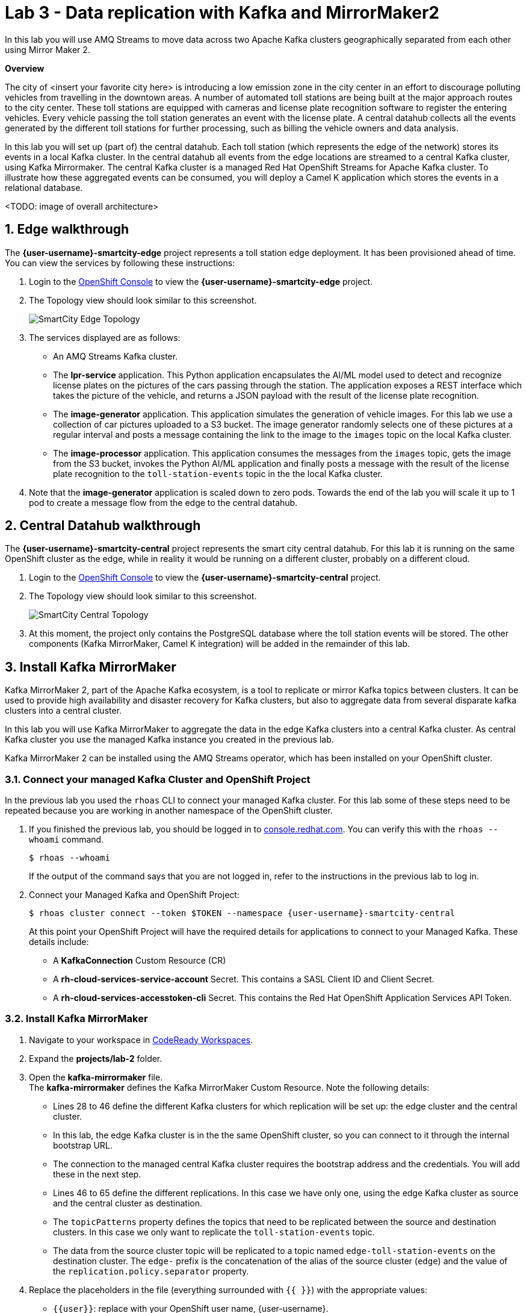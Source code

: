 // Attributes
:walkthrough: Data replication with Kafka and MirrorMaker2
:title: Lab 3 - {walkthrough}
:user-password: openshift
:standard-fail-text: Verify that you followed all the steps. If you continue to have issues, contact a workshop assistant.
:smartcity-edge-namespace: {user-username}-smartcity-edge
:smartcity-central-namespace: {user-username}-smartcity-central
:rhosak: Red Hat OpenShift Streams for Apache Kafka
:rhoas: Red Hat OpenShift Application Services
:cloud-console: https://console.redhat.com
:codeready-project: FleurDeLune

// URLs
:openshift-streams-url: https://console.redhat.com/beta/application-services/streams/kafkas
:next-lab-url: https://tutorial-web-app-webapp.{openshift-app-host}/tutorial/dayinthelife-streaming.git-labs-02-/
:codeready-url: http://codeready-codeready.{openshift-app-host}/
:openshift-console: http://console-openshift-console.{openshift-app-host}/

[id='kafka-mirrormaker-camel-k']
= {title}

In this lab you will use AMQ Streams to move data across two Apache Kafka clusters geographically separated from each other using Mirror Maker 2.

*Overview*

The city of <insert your favorite city here> is introducing a low emission zone in the city center in an effort to discourage polluting vehicles from travelling in the downtown areas. A number of automated toll stations are being built at the major approach routes to the city center. These toll stations are equipped with cameras and license plate recognition software to register the entering vehicles. Every vehicle passing the toll station generates an event with the license plate. A central datahub collects all the events generated by the different toll stations for further processing, such as billing the vehicle owners and data analysis.

In this lab you will set up (part of) the central datahub. Each toll station (which represents the edge of the network) stores its events in a local Kafka cluster. In the central datahub all events from the edge locations are streamed to a central Kafka cluster, using Kafka Mirrormaker. The central Kafka cluster is a managed {rhosak} cluster. To illustrate how these aggregated events can be consumed, you will deploy a Camel K application which stores the events in a relational database. 

<TODO: image of overall architecture>

:sectnums:

== Edge walkthrough

The *{smartcity-edge-namespace}* project represents a toll station edge deployment. It has been provisioned ahead of time. You can view the services by following these instructions:

. Login to the link:{openshift-console}/topology/ns/{smartcity-edge-namespace}/graph[OpenShift Console, window="_blank"] to view the *{smartcity-edge-namespace}* project.
. The Topology view should look similar to this screenshot.
+
image:images/smartcity-edge-topology.png[SmartCity Edge Topology]
. The services displayed are as follows:
    * An AMQ Streams Kafka cluster.
    * The *lpr-service* application. This Python application encapsulates the AI/ML model used to detect and recognize license plates on the pictures of the cars passing through the station. The application exposes a REST interface which takes the picture of the vehicle, and returns a JSON payload with the result of the license plate recognition.
    * The *image-generator* application. This application simulates the generation of vehicle images. For this lab we use a collection of car pictures uploaded to a S3 bucket. The image generator randomly selects one of these pictures at a regular interval and posts a message containing the link to the image to the `images` topic on the local Kafka cluster.
    * The *image-processor* application. This application consumes the messages from the `images` topic, gets the image from the S3 bucket, invokes the Python AI/ML application and finally posts a message with the result of the license plate recognition to the `toll-station-events` topic in the the local Kafka cluster.
. Note that the *image-generator* application is scaled down to zero pods. Towards the end of the lab you will scale it up to 1 pod to create a message flow from the edge to the central datahub.

== Central Datahub walkthrough

The *{smartcity-central-namespace}* project represents the smart city central datahub. For this lab it is running on the same OpenShift cluster as the edge, while in reality it would be running on a different cluster, probably on a different cloud.

. Login to the link:{openshift-console}/topology/ns/{smartcity-central-namespace}/graph[OpenShift Console, window="_blank"] to view the *{smartcity-central-namespace}* project.
. The Topology view should look similar to this screenshot.
+
image:images/smartcity-central-topology.png[SmartCity Central Topology]
. At this moment, the project only contains the PostgreSQL database where the toll station events will be stored. The other components (Kafka MirrorMaker, Camel K integration) will be added in the remainder of this lab.

[time=10]
== Install Kafka MirrorMaker

Kafka MirrorMaker 2, part of the Apache Kafka ecosystem, is a tool to replicate or mirror Kafka topics between clusters. It can be used to provide high availability and disaster recovery for Kafka clusters, but also to aggregate data from several disparate kafka clusters into a central cluster.

In this lab you will use Kafka MirrorMaker to aggregate the data in the edge Kafka clusters into a central Kafka cluster. As central Kafka cluster you use the managed Kafka instance you created in the previous lab.

Kafka MirrorMaker 2 can be installed using the AMQ Streams operator, which has been installed on your OpenShift cluster.

=== Connect your managed Kafka Cluster and OpenShift Project

In the previous lab you used the `rhoas` CLI to connect your managed Kafka cluster. For this lab some of these steps need to be repeated because you are working in another namespace of the OpenShift cluster.

. If you finished the previous lab, you should be logged in to link:console.redhat.com[]. You can verify this with the `rhoas --whoami` command.
+
[source,bash,subs="attributes+"]
----
$ rhoas --whoami
----
+
If the output of the command says that you are not logged in, refer to the instructions in the previous lab to log in.

. Connect your Managed Kafka and OpenShift Project:
+
[source,bash,subs="attributes+"]
----
$ rhoas cluster connect --token $TOKEN --namespace {smartcity-central-namespace}
----
+
At this point your OpenShift Project will have the required details for applications to connect to your Managed Kafka. These details include:

* A *KafkaConnection* Custom Resource (CR)
* A *rh-cloud-services-service-account* Secret. This contains a SASL Client ID and Client Secret.
* A *rh-cloud-services-accesstoken-cli* Secret. This contains the {rhoas} API Token.

=== Install Kafka MirrorMaker

. Navigate to your workspace in link:{codeready-url}[CodeReady Workspaces, window="_blank"].
. Expand the *projects/lab-2* folder.
. Open the *kafka-mirrormaker* file. +
  The *kafka-mirrormaker* defines the Kafka MirrorMaker Custom Resource. Note the following details:
  ** Lines 28 to 46 define the different Kafka clusters for which replication will be set up: the edge cluster and the central cluster.
  ** In this lab, the edge Kafka cluster is in the the same OpenShift cluster, so you can connect to it through the internal bootstrap URL.
  ** The connection to the managed central Kafka cluster requires the bootstrap address and the credentials. You will add these in the next step.
  ** Lines 46 to 65 define the different replications. In this case we have only one, using the edge Kafka cluster as source and the central cluster as destination.
  ** The `topicPatterns` property defines the topics that need to be replicated between the source and destination clusters. In this case we only want to replicate the `toll-station-events` topic.
  ** The data from the source cluster topic will be replicated to a topic named `edge-toll-station-events` on the destination cluster. The `edge-` prefix is the concatenation of the alias of the source cluster (`edge`) and the value of the `replication.policy.separator` property.
. Replace the placeholders in the file (everything surrounded with `{{ }}`) with the appropriate values:
** `{{user}}`: replace with your OpenShift user name, {user-username}.
** `{{smartcity-central-bootstrap-server}}`: replace with the bootstrap address of the managed server. The bootstrap address can be obtained from the *KafkaConnection* CR:
+
[source,bash,subs="attributes+"]
----
$ oc get KafkaConnection $(oc get KafkaConnection --no-headers -o custom-columns=NAME:.metadata.name -n {smartcity-central-namespace}) -n {smartcity-central-namespace} --template='{{.status.bootstrapServerHost}}'; echo
----
** `{{smartcity-central-service-account-id}}`: replace with the id of the service account created by the `rhoas connect` command. You can obtain the value with the following command:
+
[source,bash,subs="attributes+"]
----
$ oc get secret rh-cloud-services-service-account -n {smartcity-central-namespace} --template='{{index .data "client-id"}}' | base64 -d; echo
----
** Use the following command to replace all placeholders from the command line:
+
[source,bash,subs="attributes+"]
----
$ sed -i "s/{{smartcity-central-bootstrap-server}}/$(oc get KafkaConnection $(oc get KafkaConnection --no-headers -o custom-columns=NAME:.metadata.name -n {smartcity-central-namespace}) -n {smartcity-central-namespace} --template='{{.status.bootstrapServerHost}}')/g" /projects/{codeready-project}/projects/lab-02/kafka-mirrormaker.yml && \
  sed -i "s/{{smartcity-central-service-account-id}}/$(oc get secret rh-cloud-services-service-account -n {smartcity-central-namespace} --template='{{index .data "client-id"}}' | base64 -d)/g" /projects/{codeready-project}/projects/lab-02/kafka-mirrormaker.yml && \
  sed -i "s/{{user}}/{user-username}/g" /projects/{codeready-project}/projects/lab-02/kafka-mirrormaker.yml
----
. Deploy the Kafka MirrorMaker Custom Resource:
+
[source,bash,subs="attributes+"]
----
$ oc create -f /projects/{codeready-project}/projects/lab-02/kafka-mirrormaker.yml -n {smartcity-central-namespace}
----
. Follow the deployment of the Kafka MirrorMaker instance in the OpenShift console Topology view of the {smartcity-central-namespace} project. After a couple of seconds you should see that the Mirrormaker pod deployed successfully:
+
image:images/smartcity-central-topology-mirrormaker.png[SmartCity Central Topology with MirrorMaker]

. Kafka MirrorMaker created a number of topics in the managed Kafka server. You can verify this in the *Topics* pane of your Kafka cluster in the link:{openshift-streams-url}[OpenShift Streams Console, window="_blank"].
+
image::images/managed-kafka-mirrormakers-topic.png[Managed Kafka Topics]
+
Notice the *edge-toll-station-events* topic, which is the replica of the *toll-station-events* topic on the edge Kafka cluster.

[time=10]
== Integration with Camel K

The next step is consuming the replicated data from the managed Kafka cluster for further processing. In this lab, you are going to use a Camel K integration to consume the messages from the managed Kafka cluster and store them in a PostgreSQL database.

=== Configure an Integration Platform

Your OpenShift environment has the link:https://camel.apache.org/camel-k/latest/architecture/operator.html[Camel K Operator, window="_blank"] pre-installed.

The Camel K Operator provides an *Integration Platform* Custom Resource. This Custom Resource is used to configure Camel K behavior for your OpenShift namespace.

To configure an *Integration Platform*:

. Navigate to your OpenShift project link:{openshift-host}/topology/ns/{smartcity-central-namespace}[Topology View, window="_blank"]
. Use the view selector, at the top of the left navigation pane, to switch from  the *Developer* to *Administrator* view.
. Expand the *Operators* section and select *Installed Operators*
+
image:images/installed-operators.png[OpenShift Installed Operators View]
. Click the *Integration Platform* link listed within the Camel K Operator. This will load the *Integration Platforms* screen.
. Click the *Create Integration Platform* button on the *Integration Platforms* screen.
. Accept the default values on the *Create Integration Platform* screen, and click *Create*.
. You will be redirected to *Integration Platforms* screen, and should see your new *Integration Platform* listed.
+
image:images/integration-platform.png[Camel K Integration Platform]

This *Integration Platform* will enable you to build and deploy Camel K applications.

=== Deploy the Camel K Integration

. Navigate to your workspace in link:{codeready-url}[CodeReady Workspaces, window="_blank"].
. Expand the *projects/lab-02* folder.
. Open the *TollStationEventConsumer.java* file. +
The *TollStationEventConsumer.java* file defines a Camel route using the Java Camel DSL. The route consumes from the Kafka topic defined by the property `consumer.topic`, and inserts the content of the message in the PostgresSQL database. +
The first line of the file contains a _camel-k directive_. This directive defines options that are used by Camel K when it builds and deploys the Camel Route. For example, it points to the *tollstationeventconsumer.properties* file as application properties, and the *rh-cloud-services-service-account* Secret to connect to the managed Kafka cluster.
The Camel route will be deployed on top of a Quarkus runtime, hence we can use the datasource functionalities provided by Quarkus.
. Open the *tollstationeventconsumer.properties* file. +
This file defines the properties for the Camel Route. +
In the file replace the `{{smartcity-central-bootstrap-server}}` with the bootstrap address of the managed Kafka cluster:
+
[source,bash,subs="attributes+"]
----
$ sed -i "s/{{smartcity-central-bootstrap-server}}/$(oc get KafkaConnection $(oc get KafkaConnection --no-headers -o custom-columns=NAME:.metadata.name -n {smartcity-central-namespace}) -n {smartcity-central-namespace} --template='{{.status.bootstrapServerHost}}')/g" /projects/{codeready-project}/projects/lab-02/tollstationeventconsumer.properties
----
+
Note that we use a Regex pattern to specify the topics to consume from: `^*.-toll-station-events`. This ensures that the route will consume from all the topics ending with `toll-station-events`. So if you add another edge deployment to the solution, its events will be consumed by the Camel Route, without the need to change the route itself.

. Build and deploy the Camel K integration:
+
[source,bash,subs="attributes+"]
----
$ cd /projects/{codeready-project}/projects/lab-02
$ kamel run TollStationEventConsumer.java --namespace {smartcity-central-namespace}
----

. As a result of the `kamel run` command, an image with the Camel Route is built and deployed on the OpenShift cluster. You can check the build progress by navigating to the link:https://console-openshift-console.{openshift-app-host}/k8s/ns/{smartcity-central-namespace}/builds[Builds view on the OpenShift Console]

. Navigate to the link:https://console-openshift-console.{openshift-app-host}/topology/ns/{smartcity-central-namespace}/graph[OpenShift Topology View], and wait for the *toll-station-event-consumer* pod to start.
+
image::images/camel-k-pod.png[Camel K Integration Pod]

== Test the solution

At this point, all the components of the solution are in place. You can now test by generating images on the edge, which produces toll station events on the edge Kafka cluster. These messages are replicated to the central managed Kafka cluster, and consumed by the Camel K integration, which inserts the payload in the PostgreSQL database.

. Scale up the *generator* deployment in the {smartcity-edge-namespace} namespace to 1 pod.
+
[source,bash,subs="attributes+"]
----
$ oc scale deployment/image-generator -n {smartcity-edge-namespace} --replicas=1
----

. Check the logs of the *toll-station-event-consumer* pod.
+
[source,bash,subs="attributes+"]
----
$ oc logs -f $(oc get pod -o custom-columns=POD:.metadata.name --no-headers -l camel.apache.org/integration=toll-station-event-consumer -n {smartcity-central-namespace}) -n {smartcity-central-namespace}
----
+
After a couple of seconds you should see log statements with the payload of the consumed Kafka messages:
+
----
[...]
2021-08-27 13:48:52,810 INFO  [org.apa.kaf.cli.con.int.ConsumerCoordinator] (Camel (camel-1) thread #0 - KafkaConsumer[^.*-toll-station-events]) [Consumer clientId=consumer-camel-k-integration-2, groupId=camel-k-integration] Setting offset for partition edge-toll-station-events-5 to the committed offset FetchPosition{offset=106, offsetEpoch=Optional.empty, currentLeader=LeaderAndEpoch{leader=Optional[broker-0-summit-con-c-k---qipmk-hm-evuka.bf2.kafka.rhcloud.com:443 (id: 0 rack: us-east-1c)], epoch=0}}
2021-08-27 13:51:24,392 INFO  [TollStationEventsFromKafka] (Camel (camel-1) thread #0 - KafkaConsumer[^.*-toll-station-events]) Kafka message body: {timestamp=1630072281252, station=station-a210, licenseplate=DAN54P, status=success}
2021-08-27 13:51:24,550 INFO  [TollStationEventsFromKafka] (Camel (camel-1) thread #0 - KafkaConsumer[^.*-toll-station-events]) Kafka message body: {timestamp=1630072283352, station=station-a210, licenseplate=DAN54P, status=success}
2021-08-27 13:51:24,698 INFO  [TollStationEventsFromKafka] (Camel (camel-1) thread #0 - KafkaConsumer[^.*-toll-station-events]) Kafka message body: {timestamp=1630072283154, station=station-a210, licenseplate=G526JHD, status=success}
2021-08-27 13:51:25,791 INFO  [TollStationEventsFromKafka] (Camel (camel-1) thread #0 - KafkaConsumer[^.*-toll-station-events]) Kafka message body: {timestamp=1630072282856, station=station-a210, licenseplate=GOOGLE, status=success}
2021-08-27 13:51:26,233 INFO  [TollStationEventsFromKafka] (Camel (camel-1) thread #0 - KafkaConsumer[^.*-toll-station-events]) Kafka message body: {timestamp=1630072284856, station=station-a210, licenseplate=G526JHD, status=success}
2021-08-27 13:51:26,766 INFO  [TollStationEventsFromKafka] (Camel (camel-1) thread #0 - KafkaConsumer[^.*-toll-station-events]) Kafka message body: {timestamp=1630072283554, station=station-a210, licenseplate=KA03U, status=success}
2021-08-27 13:51:27,213 INFO  [TollStationEventsFromKafka] (Camel (camel-1) thread #0 - KafkaConsumer[^.*-toll-station-events]) Kafka message body: {timestamp=1630072286765, station=station-a210, licenseplate=N666Y0B, status=success}
2021-08-27 13:51:29,323 INFO  [TollStationEventsFromKafka] (Camel (camel-1) thread #0 - KafkaConsumer[^.*-toll-station-events]) Kafka message body: {timestamp=1630072288765, station=station-a210, licenseplate=61GDU, status=success}
2021-08-27 13:51:31,244 INFO  [TollStationEventsFromKafka] (Camel (camel-1) thread #0 - KafkaConsumer[^.*-toll-station-events]) Kafka message body: {timestamp=1630072290764, station=station-a210, licenseplate=BPT00O1, status=success}
2021-08-27 13:51:33,231 INFO  [TollStationEventsFromKafka] (Camel (camel-1) thread #0 - KafkaConsumer[^.*-toll-station-events]) Kafka message body: {timestamp=1630072292765, station=station-a210, licenseplate=GOOGLE, status=success}
2021-08-27 13:51:35,350 INFO  [TollStationEventsFromKafka] (Camel (camel-1) thread #0 - KafkaConsumer[^.*-toll-station-events]) Kafka message body: {timestamp=1630072294765, station=station-a210, licenseplate=YN21AU1153, status=success}
2021-08-27 13:51:37,336 INFO  [TollStationEventsFromKafka] (Camel (camel-1) thread #0 - KafkaConsumer[^.*-toll-station-events]) Kafka message body: {timestamp=1630072296763, station=station-a210, licenseplate=YN21AU1153, status=success}
2021-08-27 13:51:39,303 INFO  [TollStationEventsFromKafka] (Camel (camel-1) thread #0 - KafkaConsumer[^.*-toll-station-events]) Kafka message body: {timestamp=1630072298763, station=station-a210, licenseplate=ZG763VE, status=success}
----

. You can also verify that rows are being added to the *toll_station_events* table of the PostgreSQL database:
+
[source,bash,subs="attributes+"]
----
$ oc exec $(oc get pods -o custom-columns=POD:.metadata.name --no-headers -l app=smartcity-db -n {smartcity-central-namespace}) -n {smartcity-central-namespace} -- bash -c 'psql -d $POSTGRESQL_DATABASE -U $POSTGRESQL_USER -c "SELECT * FROM toll_station_events;"'
----
+
Expect to see something like:
+
----
[...]
 7050 | station-a210 | MH1ADX9937    | success   | 1630072324765
 7060 | station-a210 | G526JHD       | success   | 1630072326763
 7070 | station-a210 | G526JHD       | success   | 1630072328762
 7080 | station-a210 | UP33TEE       | success   | 1630072330762
 7090 | station-a210 | UE4GLE        | success   | 1630072332762
 7100 | station-a210 | BPT00O1       | success   | 1630072334763
 7110 | station-a210 | UH20EE76      | success   | 1630072336761
 7120 | station-a210 | CC50          | success   | 1630072338763
 7130 | station-a210 | ZG8297        | success   | 1630072340766
 7140 | station-a210 | BPT00O1       | success   | 1630072342762
 7150 | station-a210 | CPAG          | success   | 1630072344761
 7160 | station-a210 | HRAZ597       | success   | 1630072346761
 7170 | station-a210 | CH00SE        | success   | 1630072348761
 7180 | station-a210 | 2216E06       | success   | 1630072350761
 7190 | station-a210 | GOOGLE        | success   | 1630072352761
 7200 | station-a210 | HO1ANOOO1     | success   | 1630072354761
 7210 | station-a210 | HRAZ597       | success   | 1630072356761
 7220 | station-a210 | N666Y0B       | success   | 1630072358761
 7230 | station-a210 | G526JHD       | success   | 1630072360762
 7240 | station-a210 | HRAZ597       | success   | 1630072362762
 7250 | station-a210 | S7JDV         | success   | 1630072364761
 7260 | station-a210 | 61GDU         | success   | 1630072366762
 7270 | station-a210 | ZG8297        | success   | 1630072368760
 7280 | station-a210 | HRAZ597       | success   | 1630072370760
 7290 | station-a210 | H20EE7598     | success   | 1630072372761
 7300 | station-a210 | HO1ANOOO1     | success   | 1630072374761
 7310 | station-a210 | UE4GLE        | success   | 1630072376761
 7320 | station-a210 | HO1ANOOO1     | success   | 1630072378761
 7330 | station-a210 | BPT00O1       | success   | 1630072380761
 7340 | station-a210 | DAN54P        | success   | 1630072382762
 7350 | station-a210 | MH1ADX9937    | success   | 1630072384762
 7360 | station-a210 | CZ20FSE       | success   | 1630072386761
 7370 | station-a210 | UE4GLE        | success   | 1630072388761
 7380 | station-a210 | HO1ANOOO1     | success   | 1630072390761
 7390 | station-a210 | UP33TEE       | success   | 1630072392760
 7400 | station-a210 | SK253CL       | success   | 1630072394761
 7410 | station-a210 | 61GDU         | success   | 1630072396761
 7420 | station-a210 | LCA2555       | success   | 1630072398762
(643 rows)
----



== Summary

In this lab you successfully xxxx

[time=4]
[id="further-reading"]
== Notes and Further Reading

* xxxx
* xxxx
* xxxx
